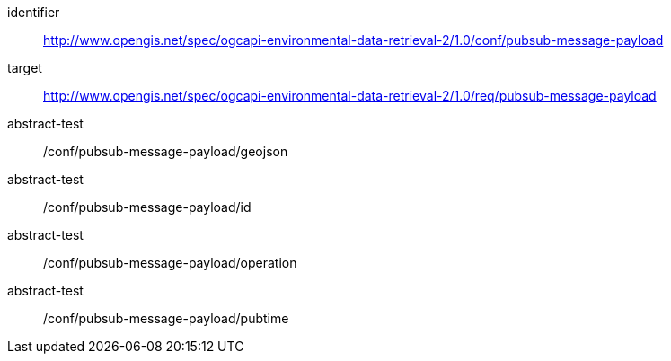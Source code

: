 [conformance_class]
====
[%metadata]
identifier:: http://www.opengis.net/spec/ogcapi-environmental-data-retrieval-2/1.0/conf/pubsub-message-payload
target:: http://www.opengis.net/spec/ogcapi-environmental-data-retrieval-2/1.0/req/pubsub-message-payload
abstract-test:: /conf/pubsub-message-payload/geojson
abstract-test:: /conf/pubsub-message-payload/id
abstract-test:: /conf/pubsub-message-payload/operation
abstract-test:: /conf/pubsub-message-payload/pubtime
====
